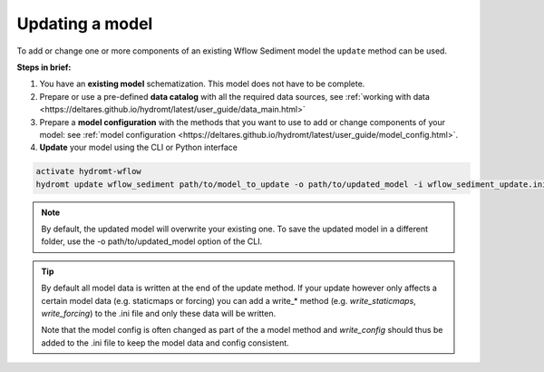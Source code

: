 .. _sediment_update:

Updating a model
----------------
To add or change one or more components of an existing Wflow Sediment model the ``update`` method can be used.

**Steps in brief:**

1) You have an **existing model** schematization. This model does not have to be complete.
2) Prepare or use a pre-defined **data catalog** with all the required data sources, see :ref:`working with data <https://deltares.github.io/hydromt/latest/user_guide/data_main.html>`
3) Prepare a **model configuration** with the methods that you want to use to add or change components of your model: see :ref:`model configuration <https://deltares.github.io/hydromt/latest/user_guide/model_config.html>`.
4) **Update** your model using the CLI or Python interface

.. code-block:: console

    activate hydromt-wflow
    hydromt update wflow_sediment path/to/model_to_update -o path/to/updated_model -i wflow_sediment_update.ini -d data_sources.yml -vvv

.. NOTE::

    By default, the updated model will overwrite your existing one. To save the updated model in a different 
    folder, use the -o path/to/updated_model option of the CLI.

.. TIP::

    By default all model data is written at the end of the update method. If your update however 
    only affects a certain model data (e.g. staticmaps or forcing) you can add a write_* method 
    (e.g. `write_staticmaps`, `write_forcing`) to the .ini file and only these data will be written.
    
    Note that the model config is often changed as part of the a model method and `write_config` 
    should thus be added to the .ini file to keep the model data and config consistent.